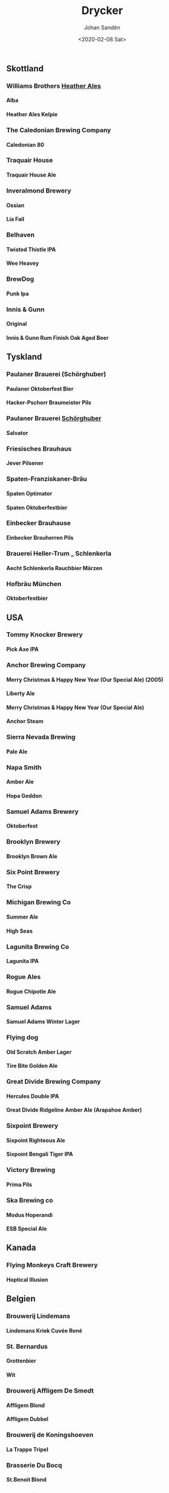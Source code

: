 
#+OPTIONS: ':nil *:t -:t ::t <:t H:5 \n:nil _:nil ^:nil arch:headline author:t
#+OPTIONS: broken-links:nil c:nil creator:nil d:(not "LOGBOOK") date:t e:t
#+OPTIONS: email:nil f:t inline:t num:t p:nil pri:nil prop:nil stat:t tags:t
#+OPTIONS: tasks:t tex:t timestamp:t title:t toc:t todo:t |:t
#+TITLE: Drycker
#+DATE: <2020-02-08 Sat>
#+AUTHOR: Johan Sandén
#+EMAIL: johan.sanden@gmail.com
#+LANGUAGE: sv
#+SELECT_TAGS: export
#+EXCLUDE_TAGS: noexport
#+CREATOR: Emacs 26.3 (Org mode 9.1.9)
** Skottland
*** Williams Brothers _Heather Ales_
**** Alba
**** Heather Ales Kelpie
*** The Caledonian Brewing Company
**** Caledonian 80
*** Traquair House
**** Traquair House Ale
*** Inveralmond Brewery
**** Ossian
**** Lia Fail
*** Belhaven
**** Twisted Thistle IPA
**** Wee Heavey
*** BrewDog
**** Punk Ipa
*** Innis & Gunn
**** Original
**** Innis & Gunn Rum Finish Oak Aged Beer
** Tyskland
*** Paulaner Brauerei (Schörghuber)
**** Paulaner Oktoberfest Bier
**** Hacker-Pschorr Braumeister Pils
*** Paulaner Brauerei _Schörghuber_
**** Salvator
*** Friesisches Brauhaus
**** Jever Pilsener
*** Spaten-Franziskaner-Bräu
**** Spaten Optimator
**** Spaten Oktoberfestbier
*** Einbecker Brauhause
**** Einbecker Brauherren Pils
*** Brauerei Heller-Trum _ Schlenkerla
**** Aecht Schlenkerla Rauchbier Märzen
*** Hofbräu München
**** Oktoberfestbier
** USA
*** Tommy Knocker Brewery
**** Pick Axe IPA
*** Anchor Brewing Company
**** Merry Christmas & Happy New Year (Our Special Ale) (2005)
**** Liberty Ale
**** Merry Christmas & Happy New Year (Our Special Ale)
**** Anchor Steam
*** Sierra Nevada Brewing
**** Pale Ale
*** Napa Smith
**** Amber Ale
**** Hopa Geddon
*** Samuel Adams Brewery
**** Oktoberfest
*** Brooklyn Brewery
**** Brooklyn Brown Ale
*** Six Point Brewery
**** The Crisp
*** Michigan Brewing Co
**** Summer Ale
**** High Seas
*** Lagunita Brewing Co
**** Lagunita IPA
*** Rogue Ales
**** Rogue Chipotle Ale
*** Samuel Adams
**** Samuel Adams Winter Lager
*** Flying dog
**** Old Scratch Amber Lager
**** Tire Bite Golden Ale
*** Great Divide Brewing Company
**** Hercules Double IPA
**** Great Divide Ridgeline Amber Ale (Arapahoe Amber)
*** Sixpoint Brewery
**** Sixpoint Righteous Ale
**** Sixpoint Bengali Tiger IPA
*** Victory Brewing
**** Prima Pils
*** Ska Brewing co
**** Modus Hoperandi
**** ESB Special Ale
** Kanada
*** Flying Monkeys Craft Brewery
**** Hoptical Illusion
** Belgien
*** Brouwerij Lindemans
**** Lindemans Kriek Cuvée René
*** St. Bernardus
**** Grottenbier
**** Wit
*** Brouwerij Affligem De Smedt
**** Affligem Blond
**** Affligem Dubbel
*** Brouwerij de Koningshoeven
**** La Trappe Tripel
*** Brasserie Du Bocq
**** St.Benoit Blond
*** Brouwerij Rodenbach
**** Rodenbach Grand Cru
*** Verhaeghe
**** Verhaeghe Duchesse De Bourgogne
*** Het Anker
**** Gouden Carolus Classic
*** Brasserie Lefebvre
**** Floreffe Blond
**** Floreffe Double
*** Palm Breweries
**** Steenbrugge Dubbel Bruin
**** King Cobra
**** Steenbrugge Blond
*** John Martin _Scottish & Newcastle_
**** Gordon X-Mas Ale
*** Brouwerij De Dolle Brouwers
**** Oerbier
**** De Dolle Dulle Teve _Mad Bitch_
** Italien
*** Birrificio Angelo
**** Birra Poretti
** Slovakien
*** Zlatý Bažant
**** Zlatý Bažant
** Frankrike
*** Brasseries Kronenbourg
**** Kronenbourg Blanc
** Japan
*** Kirin Beer
**** Kirin Ichiban
** Tjeckien
*** Pivovar Velké Popovice (SAB Miller)
**** Kozel Premium Lager 12
*** Zlatopramen Drinks Union
**** Half n Half
*** Plzensky Prazdroj
**** Pilsner Urquell
**** Gambrinus Premium Svetlý Ležák 12
** Sverige
*** Skebo Bruksbryggeri
**** Trippel Gold Bitter
**** Bruksöl
**** USB _UteSittarBärs_
*** Hazie Dizzie
**** Odd Island Brew
*** Nynäshamns Ångbryggeri AB
**** Landsort lager
**** Mysingen Midvinterbrygd
**** Bedarö Bitter
*** Hällsinge bryggeri
**** Hälsinge Stout
*** Zeunerts Bryggeri _Kopparberg_
**** Zeunerts Höga Kusten
*** Carlsberg Sverige
**** Falcon Gammelbryggd
**** Eriksberg Julöl
*** Slottskällans Bryggeri
**** Slottskällans Bryggeri
*** Jämtlands bryggeri
**** Jämtlands Tiotaggare
**** Jämtlands India Pale Ale
**** Hell
*** Hantverksbryggeriet
**** Narren
*** Sandbacka bryggeri
**** Sandbacka bitter
*** Närke Kulturbryggeri
**** Närke Mörker
*** Spendrups
**** Marierstad Export
**** Wisby Hansapils
**** SITTING BULLDOG IPA
**** Wisby Sleepy Bulldog Winter Ale
**** Visby Vinterbock
*** Åbro bryggeri
**** Åbro Arton56 Amber
*** Sigtuna Brygghus
**** HUMLE-HILDAS ALTBIER
*** Nils Oscar
**** Kallasöl
**** Nils Oscar Kalaspåsköl
**** Nils Oscar Farm Ale
**** Hope Yard
**** India Ale
** Storbritanien
*** Ringwood Marstons plc
**** Ringwood XXXX Porter
*** Wychwood Marstons plc
**** Ushers Founders Ale
*** Daleside
**** Daleside Monkey Wrench
*** Summer Vine Brewing
**** Gorilla
*** Fullers
**** Fullers Discovery
*** Shepherd Neame Ltd
**** Bishop_s Arms House Ale
**** Shepherd Neame Christmas Ale
**** Whitstable Bay
**** Shepherd Neame 1698
**** Shepherd Neame Late Red
**** Bishop finger
**** Spitfire
*** Hook Norton Brewery
**** Old Hooky
**** Twelve Days
*** Marstons
**** Oyster Stout
*** Wells & Young's Ltd
**** Young's Winter Warmer
** Danmark
*** Bear Here
**** Dead Cat
*** Bryghuset Braunstein
**** Braunstein Winter Bock
*** Mikkeller
**** Kärlek vår_sommar 2013
**** Beer Geek Breakfast
*** Husbryggeriet Jacobsen (Carlsberg)
**** Jacobsen Original Dark Lager
** Österike
*** Stiegl
**** Stiegl Pils
